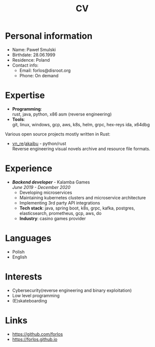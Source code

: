 #+hugo_base_dir: ../
#+hugo_section: /
#+OPTIONS: toc:nil num:nil author:nil date:nil ^:nil
#+LATEX_HEADER: \usepackage{nopageno,indentfirst}
#+LATEX_HEADER: \hypersetup{colorlinks=true,linkcolor=cyan,urlcolor=blue}
#+title: CV

* Personal information
- Name: Paweł Smulski
- Birthdate: 28.06.1999
- Residence: Poland
- Contact info: 
  - Email: forlos@disroot.org
  - Phone: On demand
* Expertise
- *Programming*: \\
    rust, java, python, x86 asm (reverse engineering)
- *Tools*: \\
    git, linux, windows, gcp, aws, k8s, helm, grpc, hex-reys ida, x64dbg

Various open source projects mostly written in Rust:
- [[https://github.com/Forlos/vn_re][vn_re]]/[[https://github.com/Forlos/akaibu][akaibu]] - python/rust \\
  Reverse engineering visual novels archive and resource file formats.
* Experience
- /*Backend developer*/ - Kalamba Games \\
    /June 2019 - December 2020/
  + Developing microservices
  + Maintaining kubernetes clusters and microservice architecture
  + Implementing 3rd party API integrations
  + *Tech stack*: java, spring boot, k8s, grpc, kafka, postgres, elasticsearch, prometheus, gcp, aws, do
  + *Industry*: casino games provider
* Languages
- Polish
- English
* Interests
- Cybersecurity(reverse engineering and binary exploitation)
- Low level programming
- (E)skateboarding
* Links
- https://github.com/forlos
- https://forlos.github.io
